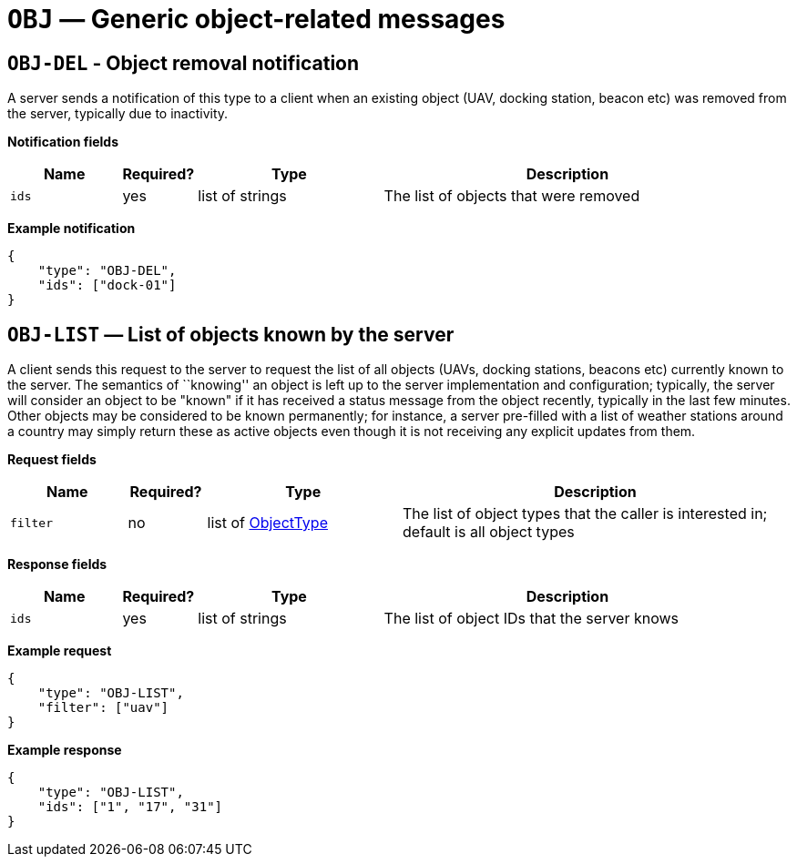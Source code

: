 = `OBJ` — Generic object-related messages

== `OBJ-DEL` - Object removal notification

A server sends a notification of this type to a client when an existing object
(UAV, docking station, beacon etc) was removed from the server, typically
due to inactivity.

*Notification fields*

[width="100%",cols="15%,10%,25%,50%",options="header",]
|===
|Name |Required? |Type |Description
|`ids` |yes |list of strings |The list of objects that were removed
|===

*Example notification*

[source,json]
----
{
    "type": "OBJ-DEL",
    "ids": ["dock-01"]
}
----

== `OBJ-LIST` — List of objects known by the server

A client sends this request to the server to request the list of all objects
(UAVs, docking stations, beacons etc) currently known to the server. The
semantics of ``knowing'' an object is left up to the server implementation
and configuration; typically, the server will consider an object to be "known"
if it has received a status message from the object recently, typically in the
last few minutes. Other objects may be considered to be known permanently;
for instance, a server pre-filled with a list of weather stations around a
country may simply return these as active objects even though it is not receiving
any explicit updates from them.

*Request fields*

[width="100%",cols="15%,10%,25%,50%",options="header",]
|===
|Name |Required? |Type |Description
|`filter` |no |list of xref:types.adoc#_objecttype[ObjectType] |The list of object types that the caller is interested in; default is all object types
|===

*Response fields*

[width="100%",cols="15%,10%,25%,50%",options="header",]
|===
|Name |Required? |Type |Description
|`ids` |yes |list of strings |The list of object IDs that the server knows
|===

*Example request*

[source,json]
----
{
    "type": "OBJ-LIST",
    "filter": ["uav"]
}
----

*Example response*

[source,json]
----
{
    "type": "OBJ-LIST",
    "ids": ["1", "17", "31"]
}
----
